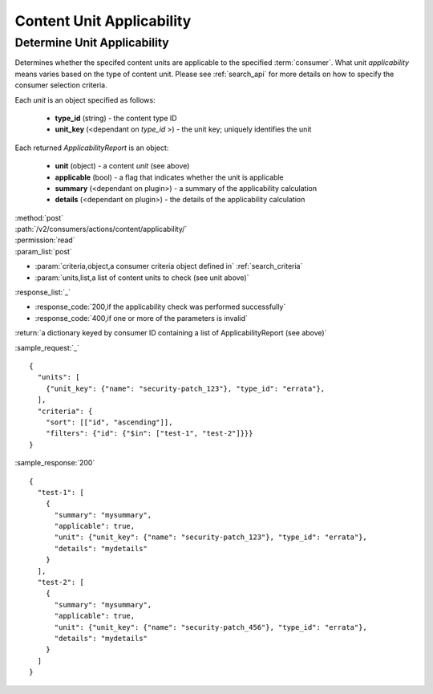 Content Unit Applicability
==========================

Determine Unit Applicability
----------------------------

Determines whether the specifed content units are applicable to the
specified :term:`consumer`.  What unit *applicability* means varies based on the
type of content unit.  Please see :ref:`search_api` for more details on how to
specify the consumer selection criteria.

Each *unit* is an object specified as follows:

 * **type_id** (string) - the content type ID
 * **unit_key** (<dependant on *type_id* >) - the unit key; uniquely identifies the unit

Each returned *ApplicabilityReport* is an object:

 * **unit** (object) - a content *unit* (see above)
 * **applicable** (bool) - a flag that indicates whether the unit is applicable
 * **summary** (<dependant on plugin>) - a summary of the applicability calculation
 * **details** (<dependant on plugin>) - the details of the applicability calculation

| :method:`post`
| :path:`/v2/consumers/actions/content/applicability/`
| :permission:`read`
| :param_list:`post`

* :param:`criteria,object,a consumer criteria object defined in` :ref:`search_criteria`
* :param:`units,list,a list of content units to check (see unit above)`

| :response_list:`_`

* :response_code:`200,if the applicability check was performed successfully`
* :response_code:`400,if one or more of the parameters is invalid`

| :return:`a dictionary keyed by consumer ID containing a list of ApplicabilityReport (see above)`

:sample_request:`_` ::

 {
   "units": [
     {"unit_key": {"name": "security-patch_123"}, "type_id": "errata"},
   ],
   "criteria": {
     "sort": [["id", "ascending"]],
     "filters": {"id": {"$in": ["test-1", "test-2"]}}}
 }

:sample_response:`200` ::

 {
   "test-1": [
     {
       "summary": "mysummary",
       "applicable": true,
       "unit": {"unit_key": {"name": "security-patch_123"}, "type_id": "errata"},
       "details": "mydetails"
     }
   ],
   "test-2": [
     {
       "summary": "mysummary",
       "applicable": true,
       "unit": {"unit_key": {"name": "security-patch_456"}, "type_id": "errata"},
       "details": "mydetails"
     }
   ]
 }